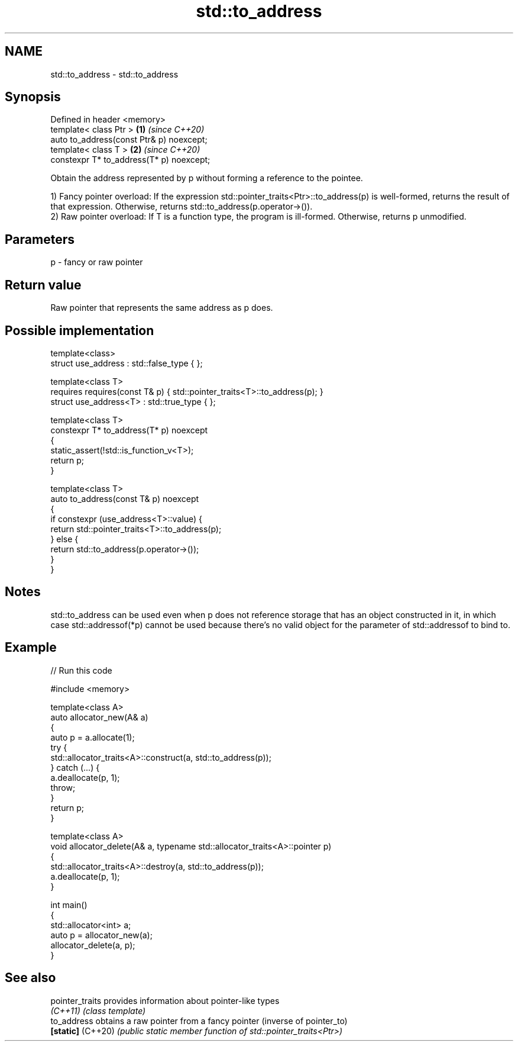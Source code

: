 .TH std::to_address 3 "2020.03.24" "http://cppreference.com" "C++ Standard Libary"
.SH NAME
std::to_address \- std::to_address

.SH Synopsis
   Defined in header <memory>
   template< class Ptr >                   \fB(1)\fP \fI(since C++20)\fP
   auto to_address(const Ptr& p) noexcept;
   template< class T >                     \fB(2)\fP \fI(since C++20)\fP
   constexpr T* to_address(T* p) noexcept;

   Obtain the address represented by p without forming a reference to the pointee.

   1) Fancy pointer overload: If the expression std::pointer_traits<Ptr>::to_address(p) is well-formed, returns the result of that expression. Otherwise, returns std::to_address(p.operator->()).
   2) Raw pointer overload: If T is a function type, the program is ill-formed. Otherwise, returns p unmodified.

.SH Parameters

   p - fancy or raw pointer

.SH Return value

   Raw pointer that represents the same address as p does.

.SH Possible implementation

   template<class>
   struct use_address : std::false_type { };

   template<class T>
       requires requires(const T& p) { std::pointer_traits<T>::to_address(p); }
   struct use_address<T> : std::true_type { };

   template<class T>
   constexpr T* to_address(T* p) noexcept
   {
       static_assert(!std::is_function_v<T>);
       return p;
   }

   template<class T>
   auto to_address(const T& p) noexcept
   {
       if constexpr (use_address<T>::value) {
           return std::pointer_traits<T>::to_address(p);
       } else {
           return std::to_address(p.operator->());
       }
   }

.SH Notes

   std::to_address can be used even when p does not reference storage that has an object constructed in it, in which case std::addressof(*p) cannot be used because there's no valid object for the parameter of std::addressof to bind to.

.SH Example

   
// Run this code

 #include <memory>

 template<class A>
 auto allocator_new(A& a)
 {
     auto p = a.allocate(1);
     try {
         std::allocator_traits<A>::construct(a, std::to_address(p));
     } catch (...) {
         a.deallocate(p, 1);
         throw;
     }
     return p;
 }

 template<class A>
 void allocator_delete(A& a, typename std::allocator_traits<A>::pointer p)
 {
     std::allocator_traits<A>::destroy(a, std::to_address(p));
     a.deallocate(p, 1);
 }

 int main()
 {
     std::allocator<int> a;
     auto p = allocator_new(a);
     allocator_delete(a, p);
 }

.SH See also

   pointer_traits   provides information about pointer-like types
   \fI(C++11)\fP          \fI(class template)\fP
   to_address       obtains a raw pointer from a fancy pointer (inverse of pointer_to)
   \fB[static]\fP (C++20) \fI(public static member function of std::pointer_traits<Ptr>)\fP
